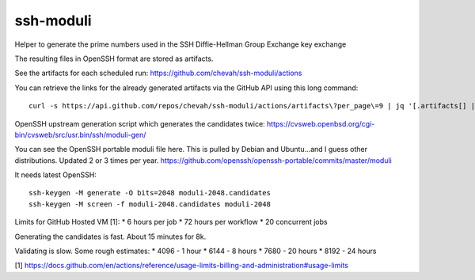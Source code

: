 ssh-moduli
==========

Helper to generate the prime numbers used in the SSH Diffie-Hellman Group Exchange key exchange

The resulting files in OpenSSH format are stored as artifacts.

See the artifacts for each scheduled run:
https://github.com/chevah/ssh-moduli/actions

You can retrieve the links for the already generated artifacts
via the GitHub API using this long command::

    curl -s https://api.github.com/repos/chevah/ssh-moduli/actions/artifacts\?per_page\=9 | jq '[.artifacts[] | {name : .name, archive_download_url : .archive_download_url}]' | jq -r '.[] | select (.name == "etc_ssh_moduli") | .archive_download_url'
OpenSSH upstream generation script which generates the candidates twice:
https://cvsweb.openbsd.org/cgi-bin/cvsweb/src/usr.bin/ssh/moduli-gen/

You can see the OpenSSH portable moduli file here.
This is pulled by Debian and Ubuntu...and I guess other distributions.
Updated 2 or 3 times per year.
https://github.com/openssh/openssh-portable/commits/master/moduli

It needs latest OpenSSH::

    ssh-keygen -M generate -O bits=2048 moduli-2048.candidates
    ssh-keygen -M screen -f moduli-2048.candidates moduli-2048


Limits for GitHub Hosted VM [1]:
* 6 hours per job
* 72 hours per workflow
* 20 concurrent jobs

Generating the candidates is fast. About 15 minutes for 8k.

Validating is slow. Some rough estimates:
* 4096 - 1 hour
* 6144 - 8 hours
* 7680 - 20 hours
* 8192 - 24 hours


[1] https://docs.github.com/en/actions/reference/usage-limits-billing-and-administration#usage-limits
